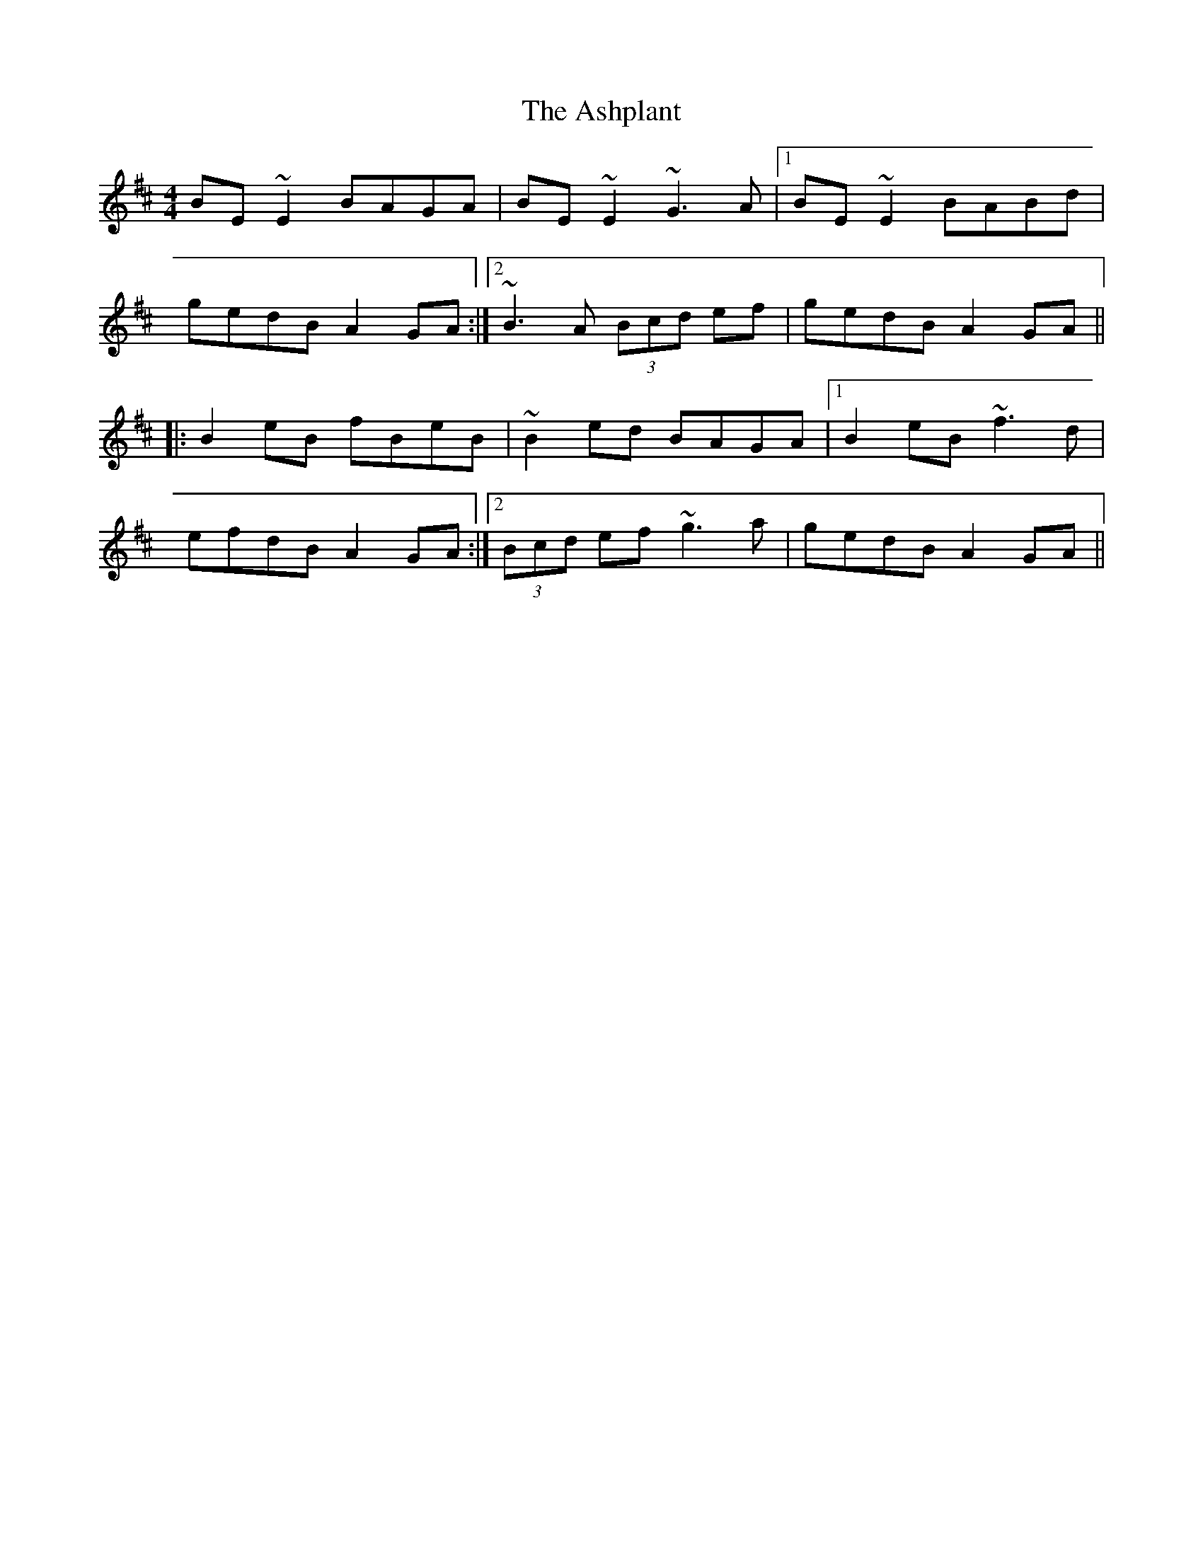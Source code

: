 X: 1
T: Ashplant, The
M: 4/4
L: 1/8
R: reel
K: Edor
BE~E2 BAGA|BE~E2 ~G3A|1 BE~E2 BABd|
gedB A2GA:|2 ~B3A (3Bcd ef|gedB A2GA||
|:B2eB fBeB|~B2ed BAGA|1 B2eB ~f3d|
efdB A2GA:|2 (3Bcd ef ~g3a|gedB A2GA||